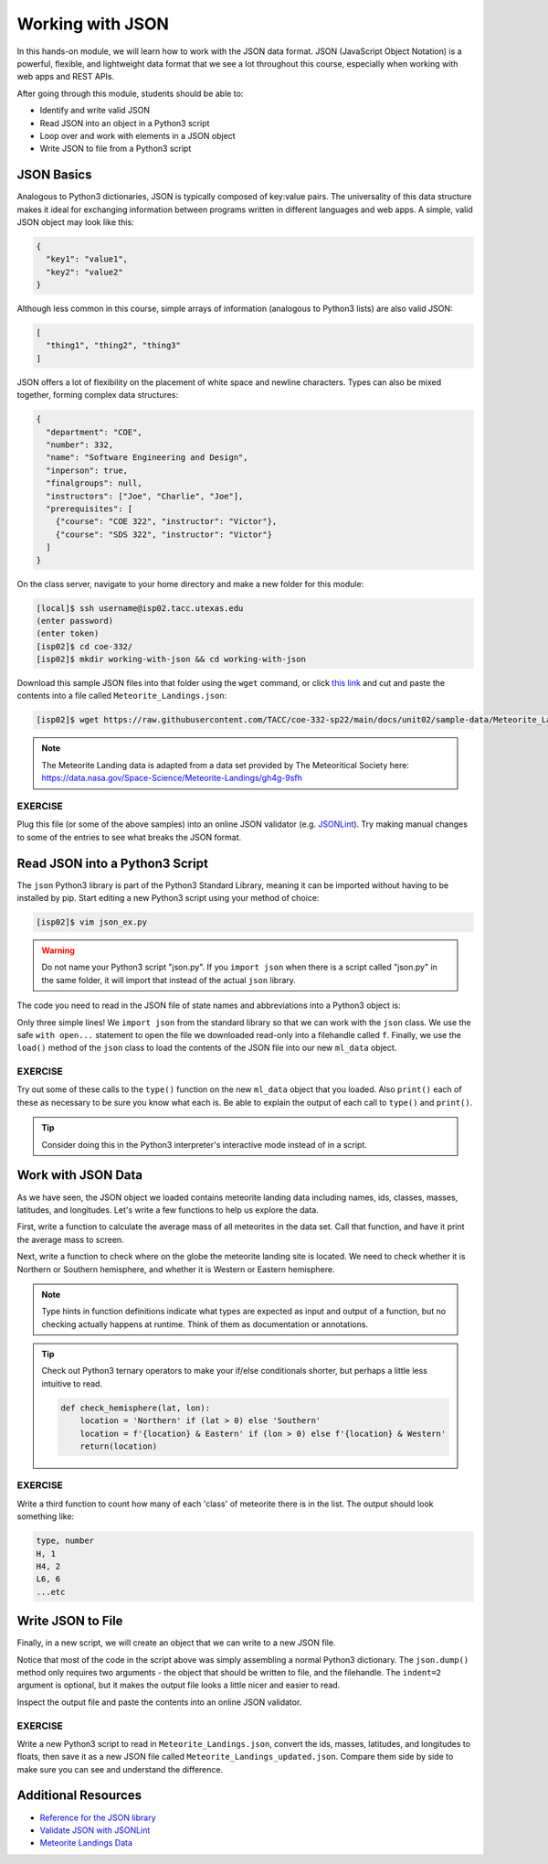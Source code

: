 Working with JSON
=================

In this hands-on module, we will learn how to work with the JSON data format.
JSON (JavaScript Object Notation) is a powerful, flexible, and lightweight data
format that we see a lot throughout this course, especially when working with
web apps and REST APIs.

After going through this module, students should be able to:

* Identify and write valid JSON
* Read JSON into an object in a Python3 script
* Loop over and work with elements in a JSON object
* Write JSON to file from a Python3 script


JSON Basics
-----------

Analogous to Python3 dictionaries, JSON is typically composed of key:value pairs.
The universality of this data structure makes it ideal for exchanging
information between programs written in different languages and web apps. A
simple, valid JSON  object may look like this:

.. code-block:: json

   {
     "key1": "value1",
     "key2": "value2"
   }

Although less common in this course, simple arrays of information (analogous to
Python3 lists) are also valid JSON:

.. code-block:: JSON

   [
     "thing1", "thing2", "thing3"
   ]

JSON offers a lot of flexibility on the placement of white space and newline
characters. Types can also be mixed together, forming complex data structures:

.. code-block:: JSON

   {
     "department": "COE",
     "number": 332,
     "name": "Software Engineering and Design",
     "inperson": true,
     "finalgroups": null,
     "instructors": ["Joe", "Charlie", "Joe"],
     "prerequisites": [
       {"course": "COE 322", "instructor": "Victor"},
       {"course": "SDS 322", "instructor": "Victor"}
     ]
   }

On the class server, navigate to your home directory and make a new folder for
this module:

.. code-block:: console

   [local]$ ssh username@isp02.tacc.utexas.edu
   (enter password)
   (enter token)
   [isp02]$ cd coe-332/
   [isp02]$ mkdir working-with-json && cd working-with-json


Download this sample JSON files into that folder using the ``wget`` command, or
click `this link <https://raw.githubusercontent.com/TACC/coe-332-sp22/main/docs/unit02/sample-data/Meteorite_Landings.json>`_
and cut and paste the contents into a file called ``Meteorite_Landings.json``:

.. code-block:: console

   [isp02]$ wget https://raw.githubusercontent.com/TACC/coe-332-sp22/main/docs/unit02/sample-data/Meteorite_Landings.json



.. note::

   The Meteorite Landing data is adapted from a data set provided by The
   Meteoritical Society here: https://data.nasa.gov/Space-Science/Meteorite-Landings/gh4g-9sfh


EXERCISE
~~~~~~~~

Plug this file (or some of the above samples) into an online JSON validator
(e.g. `JSONLint <https://jsonlint.com/>`_). Try making manual changes to some of
the entries to see what breaks the JSON format.



Read JSON into a Python3 Script
-------------------------------

The ``json`` Python3 library is part of the Python3 Standard Library, meaning it
can be imported without having to be installed by pip. Start editing a new
Python3 script using your method of choice:

.. code-block:: console

    [isp02]$ vim json_ex.py


.. warning::

   Do not name your Python3 script "json.py". If you ``import json`` when there
   is a script called "json.py" in the same folder, it will import that instead
   of the actual ``json`` library.

The code you need to read in the JSON file of state names and abbreviations into
a Python3 object is:

.. code-block:: python3
   :linenos:

   import json

   with open('Meteorite_Landings.json', 'r') as f:
       ml_data = json.load(f)

Only three simple lines! We ``import json`` from the standard library so that we
can work with the ``json`` class. We use the safe ``with open...`` statement to
open the file we downloaded read-only into a filehandle called ``f``. Finally,
we use the ``load()`` method of the ``json`` class to load the contents of the
JSON file into our new ``ml_data`` object.

EXERCISE
~~~~~~~~

Try out some of these calls to the ``type()`` function on the new ``ml_data``
object that you loaded. Also ``print()`` each of these as necessary to be sure
you know what each is. Be able to explain the output of each call to ``type()``
and ``print()``.

.. code-block:: python3
   :linenos:

   import json

   with open('Meteorite_Landings.json', 'r') as f:
       ml_data = json.load(f)

   type(ml_data)
   type(ml_data['meteorite_landings'])
   type(ml_data['meteorite_landings'][0])
   type(ml_data['meteorite_landings'][0]['name'])

   print(ml_data)
   print(ml_data['meteorite_landings'])
   print(ml_data['meteorite_landings'][0])
   print(ml_data['meteorite_landings'][0]['name'])

.. tip::

   Consider doing this in the Python3 interpreter's interactive mode instead of
   in a script.

Work with JSON Data
-------------------

As we have seen, the JSON object we loaded contains meteorite landing data
including names, ids, classes, masses, latitudes, and longitudes. Let's write a
few functions to help us explore the data.

First, write a function to calculate the average mass of all meteorites in the
data set. Call that function, and have it print the average mass to screen.

.. code-block:: python3
   :linenos:
   :emphasize-lines: 3-7,12

   import json

   def compute_average_mass(a_list_of_dicts, a_key_string):
       total_mass = 0.
       for i in range(len(a_list_of_dicts)):
           total_mass += float(a_list_of_dicts[i][a_key_string])
       return (total_mass / len(a_list_of_dicts))

   with open('Meteorite_Landings.json', 'r') as f:
       ml_data = json.load(f)

   print(compute_average_mass(ml_data['meteorite_landings'], 'mass (g)'))




Next, write a function to check where on the globe the meteorite landing site is
located. We need to check whether it is Northern or Southern hemisphere, and
whether it is Western or Eastern hemisphere.

.. code-block:: python3
   :linenos:
   :emphasize-lines: 9-19,26-27

   import json

   def compute_average_mass(a_list_of_dicts, a_key_string):
       total_mass = 0.
       for i in range(len(a_list_of_dicts)):
           total_mass += float(a_list_of_dicts[i][a_key_string])
       return (total_mass / len(a_list_of_dicts))

   def check_hemisphere(latitude: float, longitude: float) -> str:    # type hints
       location = ''
       if (latitude > 0):
           location = 'Northern'
       else:
           location = 'Southern'
       if (longitude > 0):
           location = f'{location} & Eastern'
       else:
           location = f'{location} & Western'
       return(location)

   with open('Meteorite_Landings.json', 'r') as f:
       ml_data = json.load(f)

   print(compute_average_mass(ml_data['meteorite_landings'], 'mass (g)'))

   for row in ml_data['meteorite_landings']:
       print(check_hemisphere(float(row['reclat']), float(row['reclong'])))


.. note::

   Type hints in function definitions indicate what types are expected as input
   and output of a function, but no checking actually happens at runtime. Think
   of them as documentation or annotations.

.. tip::

   Check out Python3 ternary operators to make your if/else conditionals shorter,
   but perhaps a little less intuitive to read.

   .. code-block:: python3

      def check_hemisphere(lat, lon):
          location = 'Northern' if (lat > 0) else 'Southern'
          location = f'{location} & Eastern' if (lon > 0) else f'{location} & Western'
          return(location)


EXERCISE
~~~~~~~~

Write a third function to count how many of each 'class' of meteorite there is
in the list. The output should look something like:

.. code-block:: console

   type, number
   H, 1
   H4, 2
   L6, 6
   ...etc



Write JSON to File
------------------

Finally, in a new script, we will create an object that we can write to a new
JSON file.

.. code-block:: python3
   :linenos:

   import json

   data = {}
   data['class'] = 'COE332'
   data['title'] = 'Software Engineering and Design'
   data['subjects'] = []
   data['subjects'].append( {'unit': 1, 'topic': ['linux', 'python3', 'git']} )
   data['subjects'].append( {'unit': 2, 'topic': ['json', 'csv', 'xml', 'yaml']} )

   with open('class.json', 'w') as out:
       json.dump(data, out, indent=2)

Notice that most of the code in the script above was simply assembling a normal
Python3 dictionary. The ``json.dump()`` method only requires two arguments - the
object that should be written to file, and the filehandle. The ``indent=2``
argument is optional, but it makes the output file looks a little nicer and
easier to read.

Inspect the output file and paste the contents into an online JSON validator.

EXERCISE
~~~~~~~~

Write a new Python3 script to read in ``Meteorite_Landings.json``, convert the
ids, masses, latitudes, and longitudes to floats, then save it as a new JSON
file called ``Meteorite_Landings_updated.json``. Compare them side by side to
make sure you can see and understand the difference.


Additional Resources
--------------------

* `Reference for the JSON library <https://docs.python.org/3.6/library/json.html>`_
* `Validate JSON with JSONLint <https://jsonlint.com/>`_
* `Meteorite Landings Data <https://data.nasa.gov/Space-Science/Meteorite-Landings/gh4g-9sfh>`_
